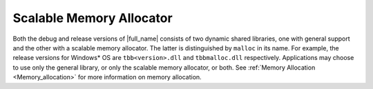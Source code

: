 .. _Scalable_Memory_Allocator:

Scalable Memory Allocator
=========================


Both the debug and release versions of |full_name| 
consists of two dynamic shared libraries, one with
general support and the other with a scalable memory allocator. The
latter is distinguished by ``malloc`` in its name. For example, the
release versions for Windows\* OS are ``tbb<version>.dll`` and ``tbbmalloc.dll``
respectively. Applications may choose to use only the general library,
or only the scalable memory allocator, or both. See :ref:`Memory Allocation <Memory_allocation>` for
more information on memory allocation.

